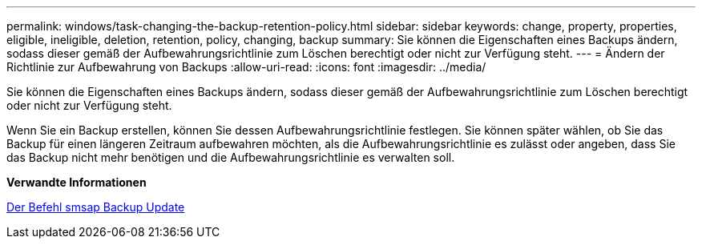 ---
permalink: windows/task-changing-the-backup-retention-policy.html 
sidebar: sidebar 
keywords: change, property, properties, eligible, ineligible, deletion, retention, policy, changing, backup 
summary: Sie können die Eigenschaften eines Backups ändern, sodass dieser gemäß der Aufbewahrungsrichtlinie zum Löschen berechtigt oder nicht zur Verfügung steht. 
---
= Ändern der Richtlinie zur Aufbewahrung von Backups
:allow-uri-read: 
:icons: font
:imagesdir: ../media/


[role="lead"]
Sie können die Eigenschaften eines Backups ändern, sodass dieser gemäß der Aufbewahrungsrichtlinie zum Löschen berechtigt oder nicht zur Verfügung steht.

Wenn Sie ein Backup erstellen, können Sie dessen Aufbewahrungsrichtlinie festlegen. Sie können später wählen, ob Sie das Backup für einen längeren Zeitraum aufbewahren möchten, als die Aufbewahrungsrichtlinie es zulässt oder angeben, dass Sie das Backup nicht mehr benötigen und die Aufbewahrungsrichtlinie es verwalten soll.

*Verwandte Informationen*

xref:reference-the-smosmsapbackup-update-command.adoc[Der Befehl smsap Backup Update]
